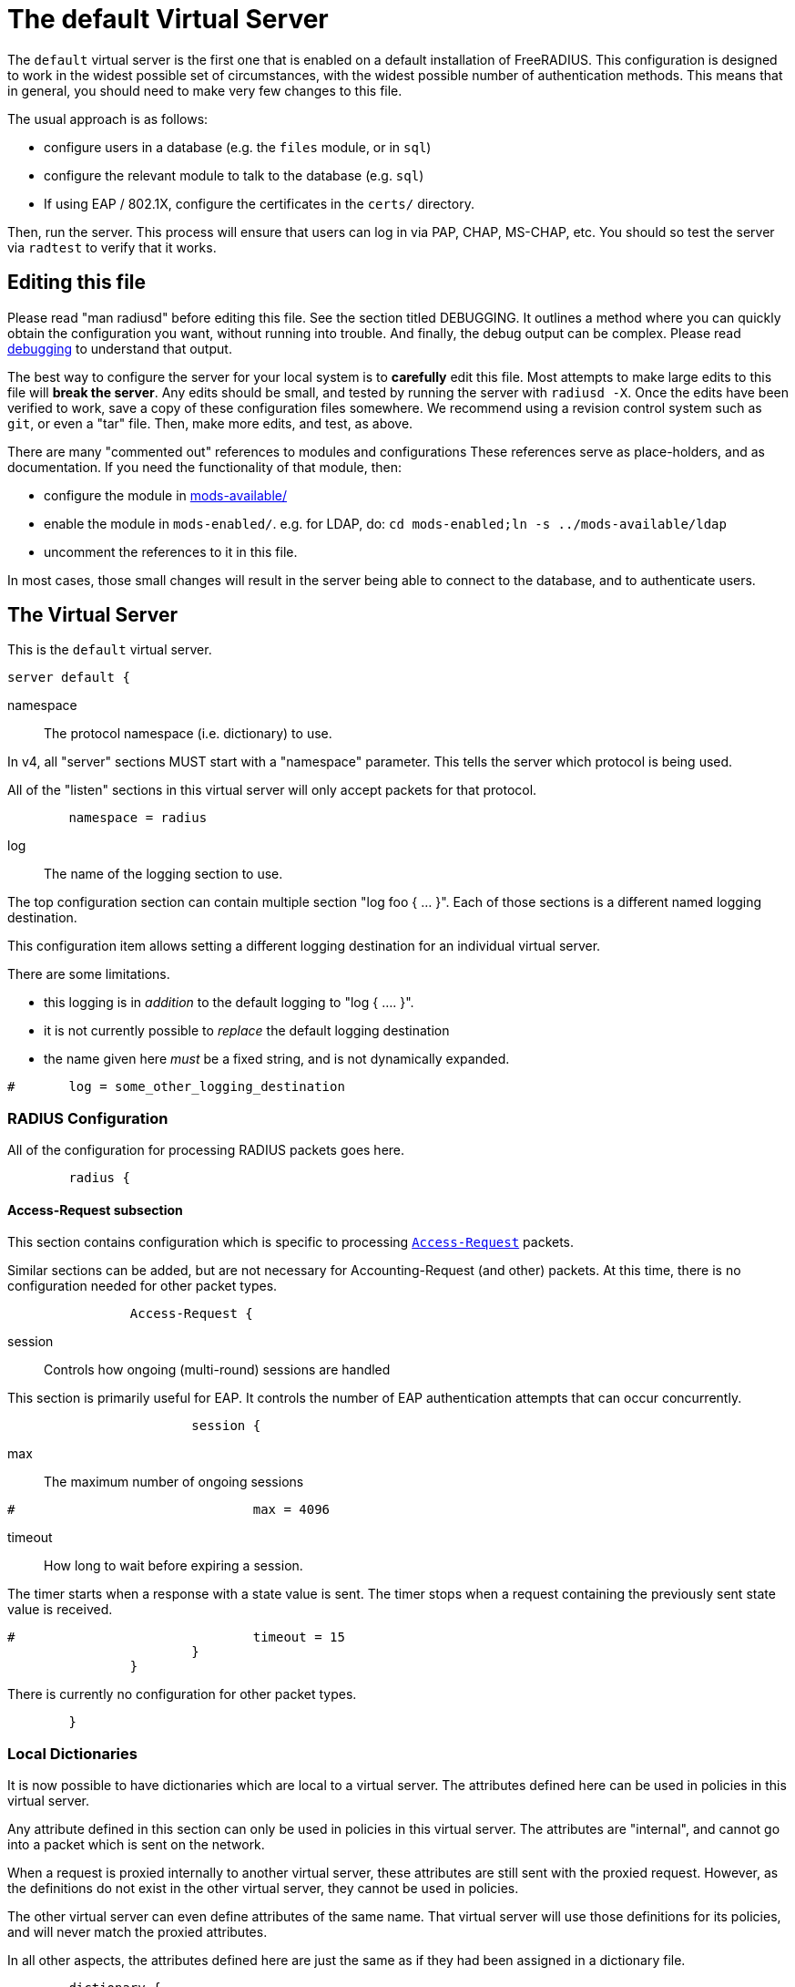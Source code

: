 

= The default Virtual Server

The `default` virtual server is the first one that is enabled on a
default installation of FreeRADIUS.  This configuration is
designed to work in the widest possible set of circumstances, with
the widest possible number of authentication methods.  This means
that in general, you should need to make very few changes to this
file.

The usual approach is as follows:

  * configure users in a database (e.g. the `files` module, or in
  `sql`)
  * configure the relevant module to talk to the database
  (e.g. `sql`)
  * If using EAP / 802.1X, configure the certificates in
  the `certs/` directory.

Then, run the server.  This process will ensure that users can log
in via PAP, CHAP, MS-CHAP, etc.  You should so test the server via
`radtest` to verify that it works.

## Editing this file

Please read "man radiusd" before editing this file.  See the
section titled DEBUGGING.  It outlines a method where you can
quickly obtain the configuration you want, without running into
trouble. And finally, the debug output can be complex. Please read
https://wiki.freeradius.org/radiusd-X[debugging] to understand that output.

The best way to configure the server for your local system is to
  *carefully* edit this file.  Most attempts to make large edits to
this file will *break the server*.  Any edits should be small, and
tested by running the server with `radiusd -X`.  Once the edits
have been verified to work, save a copy of these configuration
files somewhere.  We recommend using a revision control system such
as `git`, or even a "tar" file.  Then, make more edits, and test,
as above.

There are many "commented out" references to modules and
configurations These references serve as place-holders, and as
documentation.  If you need the functionality of that module, then:

  * configure the module in xref:reference:raddb/mods-available/index.adoc[mods-available/]
  * enable the module in `mods-enabled/`.  e.g. for LDAP, do:  `cd mods-enabled;ln -s ../mods-available/ldap`
  * uncomment the references to it in this file.

In most cases, those small changes will result in the server being
able to connect to the database, and to authenticate users.



## The Virtual Server

This is the `default` virtual server.

```
server default {
```

namespace:: The protocol namespace (i.e. dictionary) to use.

In v4, all "server" sections MUST start with a "namespace"
parameter.  This tells the server which protocol is being used.

All of the "listen" sections in this virtual server will
only accept packets for that protocol.

```
	namespace = radius

```

log:: The name of the logging section to use.

The top configuration section can contain multiple section "log foo { ... }".
Each of those sections is a different named logging destination.

This configuration item allows setting a different logging destination for an
individual virtual server.

There are some limitations.

  * this logging is in _addition_ to the default logging to "log { .... }".
  * it is not currently possible to _replace_ the default logging destination
  * the name given here _must_ be a fixed string, and is not dynamically expanded.

```
#	log = some_other_logging_destination

```

### RADIUS Configuration

All of the configuration for processing RADIUS packets goes here.

```
	radius {
```

#### Access-Request subsection

This section contains configuration which is
specific to processing `link:https://freeradius.org/rfc/rfc2865.html#Access-Request[Access-Request]` packets.

Similar sections can be added, but are not
necessary for Accounting-Request (and other)
packets.  At this time, there is no configuration
needed for other packet types.

```
		Access-Request {
```

session:: Controls how ongoing
(multi-round) sessions are handled

This section is primarily useful for EAP.
It controls the number of EAP
authentication attempts that can occur
concurrently.

```
			session {
```

max:: The maximum number of ongoing sessions

```
#				max = 4096

```

timeout:: How long to wait before expiring a
session.

The timer starts when a response
with a state value is sent.  The
timer stops when a request
containing the previously sent
state value is received.

```
#				timeout = 15
			}
		}

```

There is currently no configuration for other packet types.

```
	}

```

### Local Dictionaries

It is now possible to have dictionaries which are local to a virtual
server.  The attributes defined here can be used in policies in this
virtual server.

Any attribute defined in this section can only be used in policies in
this virtual server.  The attributes are "internal", and cannot go
into a packet which is sent on the network.

When a request is proxied internally to another virtual server, these
attributes are still sent with the proxied request.  However, as the
definitions do not exist in the other virtual server, they cannot be
used in policies.

The other virtual server can even define attributes of the same name.
That virtual server will use those definitions for its policies, and
will never match the proxied attributes.

In all other aspects, the attributes defined here are just the same
as if they had been assigned in a dictionary file.

```
	dictionary {
```

The syntax is _<type>_ followed by _<name>_.

The _<type>_ MUST be a leaf type or a `group`.  i.e. not
`struct`, `vsa`, or `vendor`.

The _<name>_ MUST NOT exist in the `namespace` dictionary.

```
#		uint32 foo

```

tlv:: Define a TLV variable using _tlv <name> { ...}_.

The contents of the `tlv` subsection are more variable
definitions, including child `tlv`s.

```
#		tlv bar {
#		    uint32 baz
#		    string arg
#		}

```

values:: Define a set of values for attribute _<name>_.

The contents of the `values` section are a list of names and
values.

```
#		values foo {
```

_<name>_ = _<value>_

The _<name>_ must be unique.

The _<value>_ is parsed according to the data type of
the attribute.

```
#			bar = 1
#			baz = 2
#		}
	}

```

### The listen section

The `listen` sections in v4 are very different from the
`listen sections in v3.  The changes were necessary in
order to make FreeRADIUS more flexible, and to make the
configuration simpler and more consistent.

If there are multiple `listen` sections in the same
virtual server, they need to be given a second name.

Listen sections are identified by virtual server name,
then by the namespace, then by transport, finally by
a second name.

```
	listen authentication {
```

type:: The type of packet to accept.

Multiple types can be accepted by using multiple
lines of `type = ...`.

This change from v3 makes it much clearer what kind
of packet is being accepted.  The old `auth+acct`
configuration was awkward and potentially
confusing.

```
		type = Access-Request
		type = Status-Server

```

transport:: The transport protocol.

The allowed transports for RADIUS are currently
`udp` and `tcp`.  A `listen` section can only have
one `transport` defined.  For multiple transports,
use multiple `listen` sections.

You can have a "headless" server by commenting out
the "transport" configuration.  A "headless" server
will process packets from other virtual servers,
but will not accept packets from the network.

The `inner-tunnel` server is an example of a
headless server.  It accepts packets from the
"inner tunnel" portion of PEAP and TTLS.  But it
does not accept those packets from the network.

```
		transport = udp

```

require_message_authenticator::Require Message-Authenticator
in Access-Requests.

https://tools.ietf.org/html/rfc5080[RFC 5080] suggests that all clients *should* include it in an
Access-Request. The configuration item below allows the server
to require it. If a client is required to include a `link:https://freeradius.org/rfc/rfc2869.html#Message-Authenticator[Message-Authenticator]`
and it does not, then the packet will be silently discarded.

If value is auto, then if any packet received from the client
contains a valid Message-Authenticator attribute, then the server
will require it from all future packets from that client.

Allowed values: yes, no, auto

The default is "no".

```
		require_message_authenticator = auto

```

limit_proxy_state:: Control whether Proxy-State is allowed in
packets from this client which do not have a Message-Authenticator.

The blastradius prefix attack allows an attacker to manipulate
the contents of response packets without knowing the shared secret.

The attack relies on controlling a portion of the data sent back
in the response by the RADIUS server. As Proxy-State is always
echoed back verbatim from the request, it can be leveraged to
manipulate the data sent back from the server and facilitate the
attack.

The attack also relies on defficiencies in the original RADIUS
standards that provided no integrity protection for Access-Requests.

The attack is mitigated by requiring the Message-Authenticator,
which contains a HMAC over the entire request, preventing
modification of the request by the attacker.

If value is auto, and the first packet received from the client
does not contain a Proxy-State attribute, Proxy-State will be
disallowed in any future packets which do not contain a
Message-Authenticator.

This provides some level of protection against the blastradius
attack, without requiring Message-Authenticator, or breaking
existing deployments.

Allowed values: yes, no, auto

The default is "auto".

```
		limit_proxy_state = auto

```

limit:: limits for this socket.

The `limit` section contains configuration items
which enforce various limits on the socket.  These
limits are usually transport-specific.

Limits are used to prevent "run-away" problems.

```
		limit {
```

max_clients:: The maximum number of dynamic
clients which can be defined for this
listener.

If dynamic clients are not used, then this
configuration item is ignored.

The special value of `0` means "no limit".
We do not recommend using `0`, as attackers
could forge packets from the entire
Internet, and cause FreeRADIUS to run out
of memory.

This configuration item should be set to
the number of individual RADIUS clients
(e.g. NAS, AP, etc.) which will be sending
packets to FreeRADIUS.

```
			max_clients = 256

```

max_connections:: The maximum number of
connected sockets which will be accepted
for this listener.

Each connection opens a new socket, so be
aware of system file descriptor
limitations.

If the listeners do not use connected
sockets (e.g. TCP), then this configuration
item is ignored.

```
			max_connections = 256

```

idle_timeout:: Time after which idle
connections are deleted.

Useful range of values: 5 to 600

```
			idle_timeout = 60.0

```

dynamic_timeout:: Time after which idle
dynamic clients are deleted.

```
			dynamic_timeout = 600.0

```

nak_lifetime:: Time for which blocked
clients are placed into a NAK cache.

If a dynamic client is disallowed, it is
placed onto a "NAK" list for a period
of time.  This process helps to prevent
DoS attacks.  When subsequent packets are
received from that IP address, they hit the
"NAK" cache, and are immediately discarded.

After `nak_timeout` seconds, the blocked
entry will be removed, and the IP will be
allowed to try again to define a dynamic
client.

Useful range of values: 1 to 600

```
			nak_lifetime = 30.0

```

cleanup_delay:: The time to wait (in
seconds) before cleaning up a reply to an
`link:https://freeradius.org/rfc/rfc2865.html#Access-Request[Access-Request]` packet.

The reply is normally cached internally for
a short period of time, after it is sent to
the NAS.  The reply packet may be lost in
the network, and the NAS will not see it.
The NAS will then resend the request, and
the server will respond quickly with the
cached reply.

If this value is set too low, then
duplicate requests from the NAS MAY NOT be
detected, and will instead be handled as
separate requests.

If this value is set too high, then the
server will use more memory for no benefit.

This value can include a decimal number of
seconds, e.g. "4.1".

Useful range of values: 2 to 30

```
			cleanup_delay = 5.0
		}

```

#### UDP Transport

When the `listen` section contains `transport =
udp`, it looks for a "udp" subsection.  This
subsection contains all of the configuration for
the UDP transport.

```
		udp {
```

ipaddr:: The IP address where FreeRADIUS
accepts packets.

The address can be IPv4, IPv6, a numbered
IP address, or a host name.  If a host name
is used, the IPv4 address is preferred.
When there is no IPv4 address for a host
name, the IPv6 address is used.

As with UDP, `ipaddr`, `ipv4addr`, and `ipv6addr`
are all allowed.

ipv4addr:: Use IPv4 addresses.

The same as `ipaddr`, but will only use
IPv4 addresses.

ipv6addr:: Use IPv6 addresses.

The same as `ipaddr`, but will only use
IPv6 addresses.

```
			ipaddr = *

```

port:: the UDP where FreeRADIUS accepts
packets.

The default port for Access-Accept packets
is `1812`.

```
			port = 1812

```

dynamic_clients:: Whether or not we allow
dynamic clients.

If set to `true`, then packets from unknown
clients are passed through the `new
client` subsection below.  See that section
for more information about how dynamic
clients work.

```
#			dynamic_clients = true

```

networks:: The list of networks which are
allowed to send packets to FreeRADIUS for
dynamic clients.

If there are no dynamic clients, then this
section is ignored.

The purpose of the `networks` subsection is
to ensure that only a small set of source
IPs can trigger dynamic clients.  If anyone
could trigger dynamic clients, then the
server would be subject to a DoS attack.

```
			networks {
```

allow:: Allow packets from these
networks to define dynamic clients.

Packets from all other sources will
be rejected.

When a packet is from an allowed
network, it will be run through the
`new client` subsection below.
That subsection can still reject
the client request.

There is no limit to the number of
networks which can be listed here.

```
				allow = 127/8
				allow = 192.0.2/24

```

deny:: deny some networks.

The default behavior is to only
allow packets from the `allow`
networks.  The `deny` directive
allows you to carve out a subset of
an `allow` network, where some
packets are denied.

That is, a `deny` network MUST
exist within a previous `allow` network.

The `allow` and `deny` rules apply
only to networks.  The order which
they appear in the configuration
file does not matter.

```
#				deny = 127.0.0/24
			}
		}

```

#### TCP Transport

When the configuration has `transport = tcp`, it
looks for a `tcp` subsection.  That subsection
contains all of the configuration for the TCP
transport.

Since UDP and TCP are similar, the majority of the
configuration items are the same for both of them.

```
		tcp {
```

ipaddr:: The IP address where FreeRADIUS
accepts packets.

It has the same definition and meaning as
the UDP `ipaddr` configuration above.

```
			ipaddr = *

```

NOTE: As with v3, `ipaddr`, `ipv4addr`, and `ipv6addr`
are all allowed.



port:: the TCP where FreeRADIUS accepts
packets.

The default port for Access-Accept packets
is `1812`.

```
			port = 1812

```

dynamic_clients:: Whether or not we allow dynamic clients.

If set to true, then packets from unknown
clients are passed through the "new client"
subsection below.  See that section for
more information.

```
#			dynamic_clients = true

```

networks { ... }::

If dynamic clients are allowed, then limit
them to only a small set of source
networks.

If dynamic clients are not allowed, then
this section is ignored.

```
			networks {
```

allow::  Allow packets from a network.

deny:: Deny packets from a network.

Allow or deny packets from these networks
to define dynamic clients.

Packets from all other sources will
be discarded.

Even if a packet is from an allowed
network, it still must be permitted
by the "new client" subsection.

There is no limit to the number of
networks which can be listed here.

The allow / deny checks are organised by
address.  The order of the items given here
does not matter.

```
				allow = 127/8
				allow = 192.0.2/24
#				deny = 127.0.0/24
			}
		}
	}

	listen authentication {
		type = Access-Request
		type = Status-Server

		transport = tcp

		tcp {
```

As with v3, "ipaddr", "ipv4addr", and "ipv6addr"
are all allowed.

```
			ipaddr = *
			port = 1812

```

Whether or not we allow dynamic clients.

If set to true, then packets from unknown
clients are passed through the "new client"
subsection below.  See that section for
more information.

```
#			dynamic_clients = true

```

If dynamic clients are allowed, then limit
them to only a small set of source
networks.

If dynamic clients are not allowed, then
this section is ignored.

```
			networks {
```

Allow packets from these networks
to define dynamic clients.

Packets from all other sources will
be rejected.

Even if a packet is from an allowed
network, it still must be allowed
by the "new client" subsection.

There is no limit to the number of
networks which can be listed here.

```
				allow = 127/8
				allow = 192.0.2/24
#				deny = 127.0.0/24
			}
		}
	}

```

### Listen for Accounting-Request packets

```
	listen accounting {
		type = Accounting-Request

		transport = udp

		udp {
			ipaddr = *
			port = 1813
		}
	}

```

### Local Clients

The "client" sections can can also be placed here.  Unlike
v3, they do not need to be wrapped in a "clients" section.
They can just co-exist beside the "listen" sections.

Clients listed here will apply to *all* listeners in this
virtual server.

The clients listed here take precedence over the global
clients.

```
	client localhost {
		shortname = sample
		ipaddr = 192.0.2.1
		secret = testing123

```
The other "client" configuration items can be added
here, too.
```
	}

```

## Packet Processing sections

The sections below are called when a RADIUS packet has been
received.

  * recv Access-Request - for authorization and authentication
  * recv Status-Server  - for checking the server is responding



### Receive Access-Request packets

```
recv Access-Request {
```

Take a `link:https://freeradius.org/rfc/rfc2865.html#User-Name[User-Name]`, and perform some checks on it, for
spaces and other invalid characters. If the `link:https://freeradius.org/rfc/rfc2865.html#User-Name[User-Name]`
is invalid, reject the request.

See policy.d/filter for the definition of the
filter_username policy.

```
	filter_username

```

Some broken equipment sends passwords with embedded
zeros, i.e. the debug output will show:

    User-Password = "password\000\000"

This policy will fix the password to just be "password".

```
#	filter_password

```

If you intend to use CUI and you require that the
Operator-Name be set for CUI generation and you want to
generate CUI also for your local clients, then uncomment
operator-name below and set the operator-name for
your clients in clients.conf.

```
#	operator-name

```

Proxying example

The following example will proxy the request if the
username ends in example.com.

```
#	if (User-Name =~ /@example\.com$/) {
#		control.Auth-Type := "proxy-example.com"
#	}

```

If you want to generate CUI for some clients that do
not send proper CUI requests, then uncomment cui below
and set "add_cui = yes" for these clients in
clients.conf.

```
#	cui

```

The `auth_log` module will write all `link:https://freeradius.org/rfc/rfc2865.html#Access-Request[Access-Request]` packets to a file.

Uncomment the next bit in order to have a log of
authentication requests.  For more information, see
xref:reference:raddb/mods-available/detail.log.adoc[mods-available/detail.log].

```
#	auth_log

```

The `chap` module will set `Auth-Type := ::CHAP` if the
packet contains a `link:https://freeradius.org/rfc/rfc2865.html#CHAP-Challenge[CHAP-Challenge]` attribute.  The module
does this only if the `Auth-Type` attribute has not already
been set.

```
	chap

```

The `mschap` module will set `Auth-Type := ::mschap` if the
packet contains an `link:https://freeradius.org/rfc/rfc2548.html#MS-CHAP-Challenge[MS-CHAP-Challenge]` attribute.  The
module does this only if the `Auth-Type` attribute has not
already been set.

```
	mschap

```

The `digest` module implements the SIP Digest
authentication method.

Note that the module does not implement https://tools.ietf.org/html/rfc4590[RFC 4590].  Instead,
it implements an earlier draft of the specification.  Since
all of the NAS equipment also implements the earlier draft,
this limitation is fine.

If you have a Cisco SIP server authenticating against
FreeRADIUS, the `digest` module will set `Auth-Type :=
"Digest"` if we are handling a SIP Digest request and the
`Auth-Type` has not already been set.

```
	digest

```

The `wimax` module fixes up various WiMAX-specific stupidities.

The WiMAX specification says that the `link:https://freeradius.org/rfc/rfc2865.html#Calling-Station-Id[Calling-Station-Id]`
is 6 octets of the MAC.  This definition conflicts with RFC
3580, and all common RADIUS practices. Uncommenting the
`wimax` module here allows the module to change the
`link:https://freeradius.org/rfc/rfc2865.html#Calling-Station-Id[Calling-Station-Id]` attribute to the normal format as
specified in https://tools.ietf.org/html/rfc3580#section-3.21.[RFC 3580 Section 3.21.]

```
#	wimax

```

The `eap` module takes care of all EAP authentication,
including EAP-MD5, EAP-TLS, PEAP and EAP-TTLS.

The module also sets the EAP-Type attribute in the request
list, to the incoming EAP type.

The `eap` module returns `ok` or `updated` if it is not yet ready to
authenticate the user. The configuration below checks for
that return value, and if so, stops processing the current
section.

The result is that any LDAP and/or SQL servers will not be
queried during the initial set of packets that go back and
forth to set up EAP-TTLS or PEAP.

We also recommend doing user lookups in the `inner-tunnel`
virtual server.

```
	eap {
		ok = return
		updated = return
	}

```

The `unix` module will obtain passwords from `/etc/passwd`
or `/etc/shadow`.  It does this via the system API's, which
are not thread-safe.  We do not recommend using the `unix` module.

```
#	unix

```

Read what used to be the `users` file. Since v3, this file
is located in `mods-config/files/authorize`.

```
	files

```

Look in an SQL database. The schema of the database is
meant to mirror the `users` file.  For a full description
of the module behavior, please see
https://wiki.freeradius.org/modules/Rlm_sql

```
	-sql

```

If you are using /etc/smbpasswd, and are also doing mschap
authentication, the uncomment this line, configure the
module.

```
#	smbpasswd

```

The `ldap` module reads passwords and other attributes from
an LDAP database.

For a full description of the module behavior, please see
https://wiki.freeradius.org/modules/Rlm_ldap

```
	-ldap

```

Enforce daily limits on time spent logged in. This module
is a variant of the `counter` module.

```
#	dailycounter

```

See if the account has expired: check the time in the
`Expiration` attribute and reject if we are past it.
If the account has not expired, set `link:https://freeradius.org/rfc/rfc2865.html#Session-Timeout[Session-Timeout]`.

```
	expiration

```

The `pap` module will set `Auth-Type := ::PAP` if the
packet contains a `link:https://freeradius.org/rfc/rfc2865.html#User-Password[User-Password]` attribute.  The module
does this only if the `Auth-Type` attribute has not already
been set.

The `pap` module is also responsible for "normalizing" the
various kinds of "known good" passwords.
e.g. `Password.NT` may come as a 16 byte blob, or as a
32-byte hex string, or as a base-64 encoded string.  The
`pap` module will look for common variations of password
encoding, and convert them all to a normal form.

This module should be listed last, so that the other
modules get a chance to set Auth-Type for themselves.

```
	pap
}

```

### Receive Status-Server packets


This section is processed when the server receives a `Status-Server`
packet.

```
recv Status-Server {
```

We are still here and responding.

```
	ok
}

```

## Authentication Sections

The sub-sections below are called based on the value of the
`Auth-Type` attribute, which should have been set by the `recv
Access-Request` section, above.

Since version 4, proxying also happens in this section.  For more
information on how proxying has changed in version 4, please see
https://wiki.freeradius.org/upgrading/version4/proxy.

For authentication, you should generally NOT set the `Auth-Type`
attribute.  As noted above, the modules will usually figure it what
to do, and will do the right thing.  The most common side effect of
erroneously setting the `Auth-Type` attribute is that one
authentication method will work, but all of the others will not.

The common reasons to set the `Auth-Type` attribute by hand are
to forcibly reject the user (`Auth-Type := ::Reject`), to or
forcibly accept the user (`Auth-Type := ::Accept`), or for
proxying.

Note that `Auth-Type := ::Accept` will NOT work with EAP.  The EAP
authentication protocol uses a series of handshake messages.  All
of the messages must be exchanged correctly in order for EAP
authentication to succeed.  Bypassing that process with `Auth-Type
:= Accept` will just result in the user being rejected.

Policy configuration should generally go in the `send ...` sections
below, after authentication has completed.



### PAP Authentication

For users who are using PAP authentication. A back-end database
listed in the "recv Access-Request" section MUST supply a "known
good" password for the user.  The password can be clear-text, or
encrypted via `crypt`, `bcrypt`, or other hashing.

```
authenticate pap {
	pap
}

```

### CHAP Authentication

For users who are using CHAP authentication. A back-end database
listed in the "recv Access-Request" section MUST supply a
Password.Cleartext attribute. Encrypted passwords won't work.

```
authenticate chap {
	chap
}

```

### MS-CHAP authentication

For users who are using MS-CHAP authentication. A back-end
database listed in the "recv Access-Request" section MUST supply
either a Password.Cleartext attribute, or a Password.NT
attribute. Encrypted passwords won't work.

```
authenticate mschap {
	mschap
}

```

### SIP Digest Authentication

For users who are using SIP Digest authentication.

The `digest` line in the `recv Access-Request` section should also
be uncommented.

```
authenticate digest {
	digest
}

```

### PAM (Pluggable Authentication Modules) Authentication

Authenticate with PAM (Pluggable Authentication Modules).

We do not recommend using PAM.  The server has enough functionality
that anything that can be done in PAM can be done easier in
FreeRADIUS.

```
#authenticate pam {
#	pam
#}

```

### LDAP Authentication

For users who are using PAP, and when you can't get the "known
good" password from LDAP.  The module binds to the LDAP directory
as the user, along with the password taken from the User-Password
attribute.  The "bind as user" method means that CHAP, MS-CHAP, and
EAP won't work, as they do not supply a plain-text password.

We do NOT recommend using this. LDAP servers are databases, not
authentication servers.  It is only here as a last resort for
databases such as Active Directory.

We strongly recommend using `ldap` in the `recv Access-Request`
section.  And, ensuring that the account used by FreeRADIUS has
read permission on all of the users, groups, and passwords.

```
authenticate ldap {
	-ldap
}

```

### EAP Authentication

For EAP-MD5, EAP-MSCHAP, EAP-TLS, EAP-TTLS, EAP-PEAP, EAP-PWD, etc.

```
authenticate eap {
	eap
}

```

### Proxying

Proxying has changed substantially from v3 to v4.  These changes
are complex, but were necessary in order to support new features.
The result is that configurations which were impossible in v3 are
now trivial in v4.  For example:

  * sending the same packet to multiple destinations, along with retransmissions
  * sending the same packet to multiple destinations in parallel
  * trying to proxy, and if it fails, programmatically doing something else
  * trying to proxy, and if it fails, authenticating the user locally
    * note that this won't work for EAP.

For more information, see:
https://wiki.freeradius.org/upgrading/version4/proxy.



The following example shows how proxying to three remote servers
can be configured.

Proxying will be done by setting `Auth-Type := example.com`, and
defining the home servers in xref:reference:raddb/mods-available/radius.adoc[mods-available/radius].

If you need to edit the request and/or the reply, you should use
the `subrequest` keyword.  See the `subrequest` documentation
for more information.


```
#authenticate example.com {
#	#
#	#  Log the request before proxying.
#	#
#	pre_proxy_log
```

```
#	#
#	#  Send the request to remote RADIUS servers, with
#	#  fail-over from one to the other if there's no response.
#	#
#	redundant {
#		radius1.example.com
#		radius2.example.com
#		radius3.example.com
#	}
```

```
#	#
#	#  Log the reply after proxying.
#	#
#	post_proxy_log.post-proxy
#}

```

## Send replies to Access-Request packets



### send Access-Challenge packets


This section is called when sending an Access-Challenge
response. It is configured to filter out all attributes that should
not be in the packet.

```
send Access-Challenge {
	attr_filter.access_challenge
	handled
}

```

### send Access-Accept packets

Once we know that the user has been authenticated successfully,
there are additional things that can be done.

```
send Access-Accept {
```

If you need to have a State attribute, you can add it
here. e.g. for later CoA-Request with State, and
Service-Type = ::Authorize-Only.

```
#	if (!reply.State) {
#		reply.State := "0x%str.rand(16h)"
#	}

```

For EAP-TTLS and PEAP, add any cached attributes to the
reply. The "session-state" attributes are automatically
cached when an Access-Challenge is sent, and retrieved
when an `link:https://freeradius.org/rfc/rfc2865.html#Access-Request[Access-Request]` is received.

The `session-state` attributes are deleted after an
`link:https://freeradius.org/rfc/rfc2865.html#Access-Reject[Access-Reject]` or `link:https://freeradius.org/rfc/rfc2865.html#Access-Accept[Access-Accept]` packet has been sent.

```
	reply += session-state

```

For EAP, ensure that the Access-Accept contains a User-Name
attribute.

```
	eap

```

Get an address from the IP Pool.

```
#	sqlippool

```

Create the CUI value and add the attribute to
Access-Accept. Uncomment the line below if
  *returning* the CUI to the NAS.

```
#	cui

```

If you want to have a log of authentication replies,
uncomment the following line. This is defined in
xref:reference:raddb/mods-available/detail.log.adoc[mods-available/detail.log].

```
#	reply_log

```

After authenticating the user, do another SQL query.

```
	-sql

```

Uncomment the following if you want to modify the
user's object in LDAP after a successful login.

```
#	ldap

```

Calculate the various WiMAX keys. In order for this to
work, you will need to define the WiMAX NAI, usually
via:

```
#	request.WiMAX-MN-NAI = "%{User-Name}"

```
If you want various keys to be calculated, you will
need to update the reply with "template" values. The
module will see this, and replace the template values
with the correct ones taken from the cryptographic
calculations, e.g.

```
#	reply += {
#		Vendor-Specific.WiMAX = {
#			FA-RK-Key = 0x00
#			MSK = reply.EAP-MSK
#		}
#	}

```
You may want to delete the `MS-MPPE-*-Keys` from the
reply, as some WiMAX clients behave badly when those
attributes are included. See the configuration entry
`delete_mppe_keys` in xref:reference:raddb/mods-available/wimax.adoc[mods-available/wimax] for
more information.

```
#	wimax

```

If there is a client certificate (EAP-TLS, and very
occasionally PEAP and EAP-TTLS), then some attributes
are filled out after the certificate verification has
been performed. These fields MAY be available during
the authentication, or they may be available only in
the appropriate "send" section.

The first set of attributes contains information about
the issuing certificate which is being used. The second
contains information about the client certificate (if
available).

```
#	reply += {
#		Reply-Message = "%{session-state.TLS-Certificate.Serial}"
#		Reply-Message = "%{session-state.TLS-Certificate.Not-After}"
#		Reply-Message = "%{session-state.TLS-Certificate.Subject}"
#		Reply-Message = "%{session-state.TLS-Certificate.Issuer}"
#		Reply-Message = "%{session-state.TLS-Certificate.Common-Name}"
#		Reply-Message = "%{session-state.TLS-Certificate.Subject-Alt-Name-Email}"
#	}

```

Insert the `link:https://freeradius.org/rfc/rfc2865.html#Class[Class]` attribute with a unique value into the
response, which aids matching auth and acct records and
protects against duplicate Acct-Session-Id.

Note: This only works if the NAS has implemented RFC
2865 behaviour for the Class attribute, AND if the NAS
supports long Class attributes. Many older or cheap
NASes only support 16-octet Class attributes.

```
#	insert_acct_class

```

MacSEC requires the use of `EAP-Key-Name`. However, we
don't want to send it for all EAP sessions. Therefore, the
EAP modules put required data into the `EAP-Session-Id`
attribute. This attribute is never put into a request or
reply packet.

Uncomment the next few lines to copy the required data
into the EAP-Key-Name attribute.

```
#	if (reply.EAP-Session-Id) {
#		reply.EAP-Key-Name := reply.EAP-Session-Id
#	}

```

Call an instance of `linelog` to log the authentication success
- equivalent to the previous log `auth = yes` option in v3.
See `mods-enabled/linelog` for message formats and destinations.

```
#	log_auth_access_accept

```

Remove `link:https://freeradius.org/rfc/rfc2865.html#Reply-Message[Reply-Message]` if the response contains an
`link:https://freeradius.org/rfc/rfc2869.html#EAP-Message[EAP-Message]` attribute.  Some NAS equipment will
automatically convert the `link:https://freeradius.org/rfc/rfc2865.html#Reply-Message[Reply-Message]` to an "EAP
notification" packet, which will cause end-user machines to
drop the network connection.

```
	remove_reply_message_if_eap
}

```

### send Access-Reject packets

This section processes `link:https://freeradius.org/rfc/rfc2865.html#Access-Reject[Access-Reject]` packets before they are sent
to the NAS.

The `session-state` list is available while this section is being
processed.  But all of the attributes in that list are discarded as
soon as the section is finished.

```
send Access-Reject {
```

Log failed authentications in SQL, too.

```
	-sql

```

Filter out attributes that should not be in
Access-Reject packets.

```
	attr_filter.access_reject

```

Insert an EAP-Failure message if the request was rejected by
policy, instead of from an authentication failure.

```
	eap

```

Call an instance of `linelog` to log the authentication failure
- equivalent to the previous log `auth = yes` option in v3.
See `mods-enabled/linelog` for message formats and destinations.

```
#	log_auth_access_reject

```

Remove `link:https://freeradius.org/rfc/rfc2865.html#Reply-Message[Reply-Message]` if the response contains an
`link:https://freeradius.org/rfc/rfc2869.html#EAP-Message[EAP-Message]` attribute.  Some NAS equipment will
automatically convert the `link:https://freeradius.org/rfc/rfc2865.html#Reply-Message[Reply-Message]` to an "EAP
notification" packet, which will cause end-user machines to
drop the network connection.

```
	remove_reply_message_if_eap

```

Delay sending the `link:https://freeradius.org/rfc/rfc2865.html#Access-Reject[Access-Reject]` packet. This is no
longer automatic as it was in version 3.

```
	delay_reject
}

```

## Accounting


This section deals with receiving Accounting requests and
sending Accounting responses.



### Receive Accounting-Request packets

An Accounting-Request packet has been received. Decide which
accounting type to use.

```
recv Accounting-Request {
```

Merge Acct-[Input|Output]-Gigawords and
Acct-[Input-Output]-Octets into a single 64-bit
counter, Acct-[Input|Output]-Octets64.

```
#	acct_counters64

```

Ensure that we have a semi-unique identifier for every
request, as many NAS boxes are broken.

```
	acct_unique

```

Read the 'accounting' file.

```
	files_accounting
}

```

Version 4 allows for sections specific to Acct-Status-Type.

Once the `recv Accounting-Request` section is processed, one of the
`accounting ... { ... }` sections will be run, based on the
value of the `link:https://freeradius.org/rfc/rfc2866.html#Acct-Status-Type[Acct-Status-Type]` attribute.

After the `accounting ... { ... }` section has been run, it will
then process the `send Accounting-Response` section



## Sections for Acct-Status-Type

### Session start

```
accounting Start {
```

Log traffic to an SQL database.

See "Accounting Queries" in xref:reference:raddb/mods-available/sql.adoc[mods-available/sql].

```
	-sql

```

Refresh leases when we see a start.

Ensure that control.IP-Pool.Name is set to determine which
pool of IPs are used.  Set this in `recv Accounting-Request` so
it is available for all the accounting sections.

```
#	sqlippool
}

```

### Session stop

```
accounting Stop {
```

Log traffic to an SQL database.

```
	-sql

```

If you receive stop packets with zero session length,
they will NOT be logged in the database. The SQL
module will print a message (only in debugging mode),
and will return "noop".

You can ignore these packets by uncommenting the
following three lines. Otherwise, the server will not
respond to the accounting request, and the NAS will
retransmit.

```
#	if (noop) {
#		ok
#	}

```

Return an address to the IP Pool when we see a stop record.

```
#	sqlippool
}

```

### Session is still alive

```
accounting Interim-Update {
```

Log traffic to an SQL database.

```
	-sql

```

Refresh leases when we see an alive.

```
#	sqlippool
}

```

### The NAS has just booted up.

```
accounting Accounting-On {
```

Record that the NAS has booted to an SQL database

```
	-sql

```

Return all addresses related to this NAS to the IP Pool

```
#	sqlippool
}

```

### The NAS is about to shut down

```
accounting Accounting-Off {
```

Record that the NAS is shutting down to an SQL database

```
	-sql

```

Return all addresses related to this NAS to the IP Pool

```
#	sqlippool
}

```

### The user session failed in some way

```
accounting Failed {

}

```

There are many other values for `link:https://freeradius.org/rfc/rfc2866.html#Acct-Status-Type[Acct-Status-Type]` such as:

  * Tunnel-Start
  * Tunnel-Stop
  * Tunnel-Reject
  * Tunnel-Link-Start
  * Tunnel-Link-Stop
  * Tunnel-Link-Reject

Some vendors also define their own values, which is a very bad idea.



### Send Accounting-Response.

Log the accounting data before replying. If logging fails then
the reply will not be sent, which means the NAS will send the
request again.

```
send Accounting-Response {
```

Add the CUI attribute from the corresponding
Access-Accept to the Accounting-Response.

Use it only if your NAS boxes do not support CUI
themselves.

```
#	cui

```

Create a 'detail'ed log of the packets. Note that
accounting requests which are proxied are also logged
in the detail file.

```
	detail

```

Update counters for daily usage calculations.

```
#	daily

```

Cisco VoIP specific bulk accounting.

```
#	pgsql-voip

```

Filter attributes from the accounting response.

```
	attr_filter.accounting_response
}

```

## Timeouts

A virtual server can have a `catch timeout` section.  The format and
contents are the same as the normal `catch timeout`.

This section limits the total processing time for a request.  The
values given here should be less than `request.timeout`.

When a request reaches `request.timeout`, it is forcibly stopped.
No further processing takes place.

When a request reaches the time specified in this `timeout` section,
all normal processing is stopped.  The `timeout` section is then run.

This configuration allows the server to take action when a request
is taking too long.  For example, it could write a failure message
to a log file.

The `timeout` section can contain any `unlang` keyword, including
`call`, and other `timeout` sections.  If you need to have a
"timeout for the timeout", then just add anoither `timeout` section
inside of this one.

Note that `request.timeout` still applies.  So the timeout value
given here should be less than the value given by
`request.timeout`.



```
#	catch timeout {
#		do_logging_here
#		...
#	}

}
```

== Default Configuration

```
```

// Copyright (C) 2025 Network RADIUS SAS.  Licenced under CC-by-NC 4.0.
// This documentation was developed by Network RADIUS SAS.
